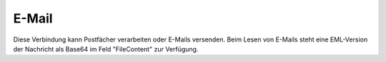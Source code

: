 ﻿E-Mail
======

Diese Verbindung kann Postfächer verarbeiten oder E-Mails versenden.
Beim Lesen von E-Mails steht eine EML-Version der Nachricht als Base64 im Feld "FileContent" zur Verfügung.

